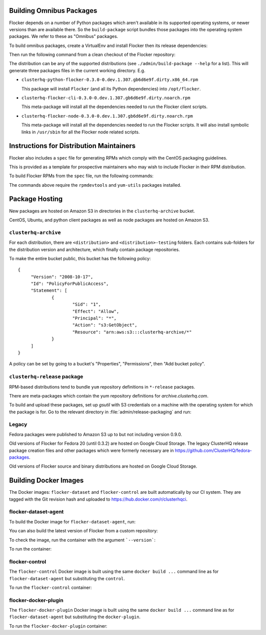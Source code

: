 Building Omnibus Packages
=========================

Flocker depends on a number of Python packages which aren't available in its supported operating systems,
or newer versions than are available there.
So the ``build-package`` script bundles those packages into the operating system packages.
We refer to these as "Omnibus" packages.

To build omnibus packages, create a VirtualEnv and install Flocker then its release dependencies:

.. prompt:: bash $

   cd /path/to/flocker
   mkvirtualenv flocker-packaging
   pip install --requirement requirements/admin.txt

Then run the following command from a clean checkout of the Flocker repository:

.. prompt:: bash $

   ./admin/build-package --distribution=centos-7 $PWD

The distribution can be any of the supported distributions (see ``./admin/build-package --help`` for a list).
This will generate three packages files in the current working directory. E.g.

* ``clusterhq-python-flocker-0.3.0-0.dev.1.307.gb6d6e9f.dirty.x86_64.rpm``

  This package will install ``Flocker`` (and all its Python dependencies) into ``/opt/flocker``.

* ``clusterhq-flocker-cli-0.3.0-0.dev.1.307.gb6d6e9f.dirty.noarch.rpm``

  This meta-package will install all the dependencies needed to run the Flocker client scripts.

* ``clusterhq-flocker-node-0.3.0-0.dev.1.307.gb6d6e9f.dirty.noarch.rpm``

  This meta-package will install all the dependencies needed to run the Flocker  scripts.
  It will also install symbolic links in ``/usr/sbin`` for all the Flocker node related scripts.


Instructions for Distribution Maintainers
=========================================

Flocker also includes a ``spec`` file for generating RPMs which comply with the CentOS packaging guidelines.

This is provided as a template for prospective maintainers who may wish to include Flocker in their RPM distribution.

To build Flocker RPMs from the ``spec`` file, run the following commands:

.. prompt:: bash $

   python setup.py sdist
   python setup.py generate_spec
   cp dist/Flocker-$(python setup.py --version).tar.gz ~/rpmbuild/SOURCES
   sudo yum-builddep flocker.spec
   rpmbuild -ba flocker.spec

The commands above require the ``rpmdevtools`` and ``yum-utils`` packages installed.

Package Hosting
===============

New packages are hosted on Amazon S3 in directories in the ``clusterhq-archive`` bucket.

CentOS, Ubuntu, and python client packages as well as node packages are hosted on Amazon S3.

``clusterhq-archive``
---------------------

For each distribution, there are ``<distribution>`` and ``<distribution>-testing`` folders.
Each contains sub-folders for the distribution version and architecture, which finally contain package repositories.

To make the entire bucket public, this bucket has the following policy::

   {
        "Version": "2008-10-17",
        "Id": "PolicyForPublicAccess",
        "Statement": [
                {
                        "Sid": "1",
                        "Effect": "Allow",
                        "Principal": "*",
                        "Action": "s3:GetObject",
                        "Resource": "arn:aws:s3:::clusterhq-archive/*"
                }
        ]
   }

A policy can be set by going to a bucket's "Properties", "Permissions", then "Add bucket policy".

``clusterhq-release`` package
-----------------------------

RPM-based distributions tend to bundle ``yum`` repository definitions in ``*-release`` packages.

There are meta-packages which contain the yum repository definitions for `archive.clusterhq.com`.

To build and upload these packages, set up `gsutil` with S3 credentials on a machine with the operating system for which the package is for.
Go to the relevant directory in :file:`admin/release-packaging` and run:

.. prompt:: bash $

   # The basename is the name (not the full path) of the current directory.
   # Package creation files are in directories which match their equivalent S3 keys.
   export S3KEY=$(basename "$PWD")
   rpmbuild --define="_sourcedir ${PWD}" --define="_rpmdir ${PWD}/results" -ba clusterhq-release.spec
   gsutil cp -a public-read results/noarch/$(rpm --query --specfile clusterhq-release.spec --queryformat '%{name}-%{version}-%{release}').noarch.rpm s3://clusterhq-archive/${S3KEY}/clusterhq-release$(rpm -E %dist).noarch.rpm


Legacy
------

Fedora packages were published to Amazon S3 up to but not including version 0.9.0.

Old versions of Flocker for Fedora 20 (until 0.3.2) are hosted on Google Cloud Storage.
The legacy ClusterHQ release package creation files and other packages which were formerly necessary are in https://github.com/ClusterHQ/fedora-packages.

Old versions of Flocker source and binary distributions are hosted on Google Cloud Storage.


Building Docker Images
======================

The Docker images: ``flocker-dataset`` and ``flocker-control`` are built automatically by our CI system.
They are tagged with the Git revision hash and uploaded to https://hub.docker.com/r/clusterhqci.

flocker-dataset-agent
---------------------

To build the Docker image for ``flocker-dataset-agent``, run:

.. prompt:: bash $

   export FLOCKER_VERSION=1.15.0
   docker build \
       --rm \
       --tag "clusterhqci/flocker-dataset-agent:${FLOCKER_VERSION}" \
       --build-arg "FLOCKER_VERSION=${FLOCKER_VERSION}-1" \
       dockerfiles/dataset

You can also build the latest version of Flocker from a custom repository:

.. prompt:: bash $

   docker build \
       --rm \
       --tag "clusterhqci/flocker-dataset-agent:master" \
       --build-arg "FLOCKER_REPOSITORY=http://build.clusterhq.com/results/omnibus/master/ubuntu-16.04/" \
       dockerfiles/dataset

To check the image, run the container with the argument ```--version```:

.. prompt:: bash $

   docker run --rm clusterhq/flocker-dataset-agent:master --version

To run the container:

.. prompt:: bash $

    docker run \
        --net host \
        --privileged \
        --volume /flocker:/flocker:shared \
        --volume /etc/flocker:/etc/flocker:ro \
        --volume /dev:/dev \
        --detach \
        clusterhqci/flocker-dataset-agent:master


flocker-control
---------------

The ``flocker-control`` Docker image is built using the same ``docker build ...`` command line as for ``flocker-dataset-agent`` but substituting the ``control``.

To run the ``flocker-control`` container:

.. prompt:: bash $

    docker run \
        --name flocker-control \
        --net host \
        -p 4523:4523 \
        -p 4524:4524 \
        --volume /var/lib/flocker:/var/lib/flocker  \
        --volume /etc/flocker:/etc/flocker:ro \
        --detach \
        clusterhqci/flocker-control:master

flocker-docker-plugin
---------------------

The ``flocker-docker-plugin`` Docker image is built using the same ``docker build ...`` command line as for ``flocker-dataset-agent`` but substituting the ``docker-plugin``.

To run the ``flocker-docker-plugin`` container:

.. prompt:: bash $

    docker run \
        --name flocker-docker-plugin \
        --net host \
        --volume /etc/flocker:/etc/flocker:ro \
        --detach \
        clusterhqci/flocker-docker-plugin:master \
        --rest-api-port=4523


